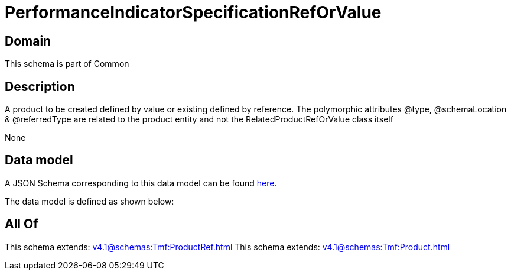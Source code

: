 = PerformanceIndicatorSpecificationRefOrValue

[#domain]
== Domain

This schema is part of Common

[#description]
== Description

A product to be created defined by value or existing defined by reference. The polymorphic attributes @type, @schemaLocation &amp; @referredType are related to the product entity and not the RelatedProductRefOrValue class itself

None

[#data_model]
== Data model

A JSON Schema corresponding to this data model can be found https://tmforum.org[here].

The data model is defined as shown below:


[#all_of]
== All Of

This schema extends: xref:v4.1@schemas:Tmf:ProductRef.adoc[]
This schema extends: xref:v4.1@schemas:Tmf:Product.adoc[]
